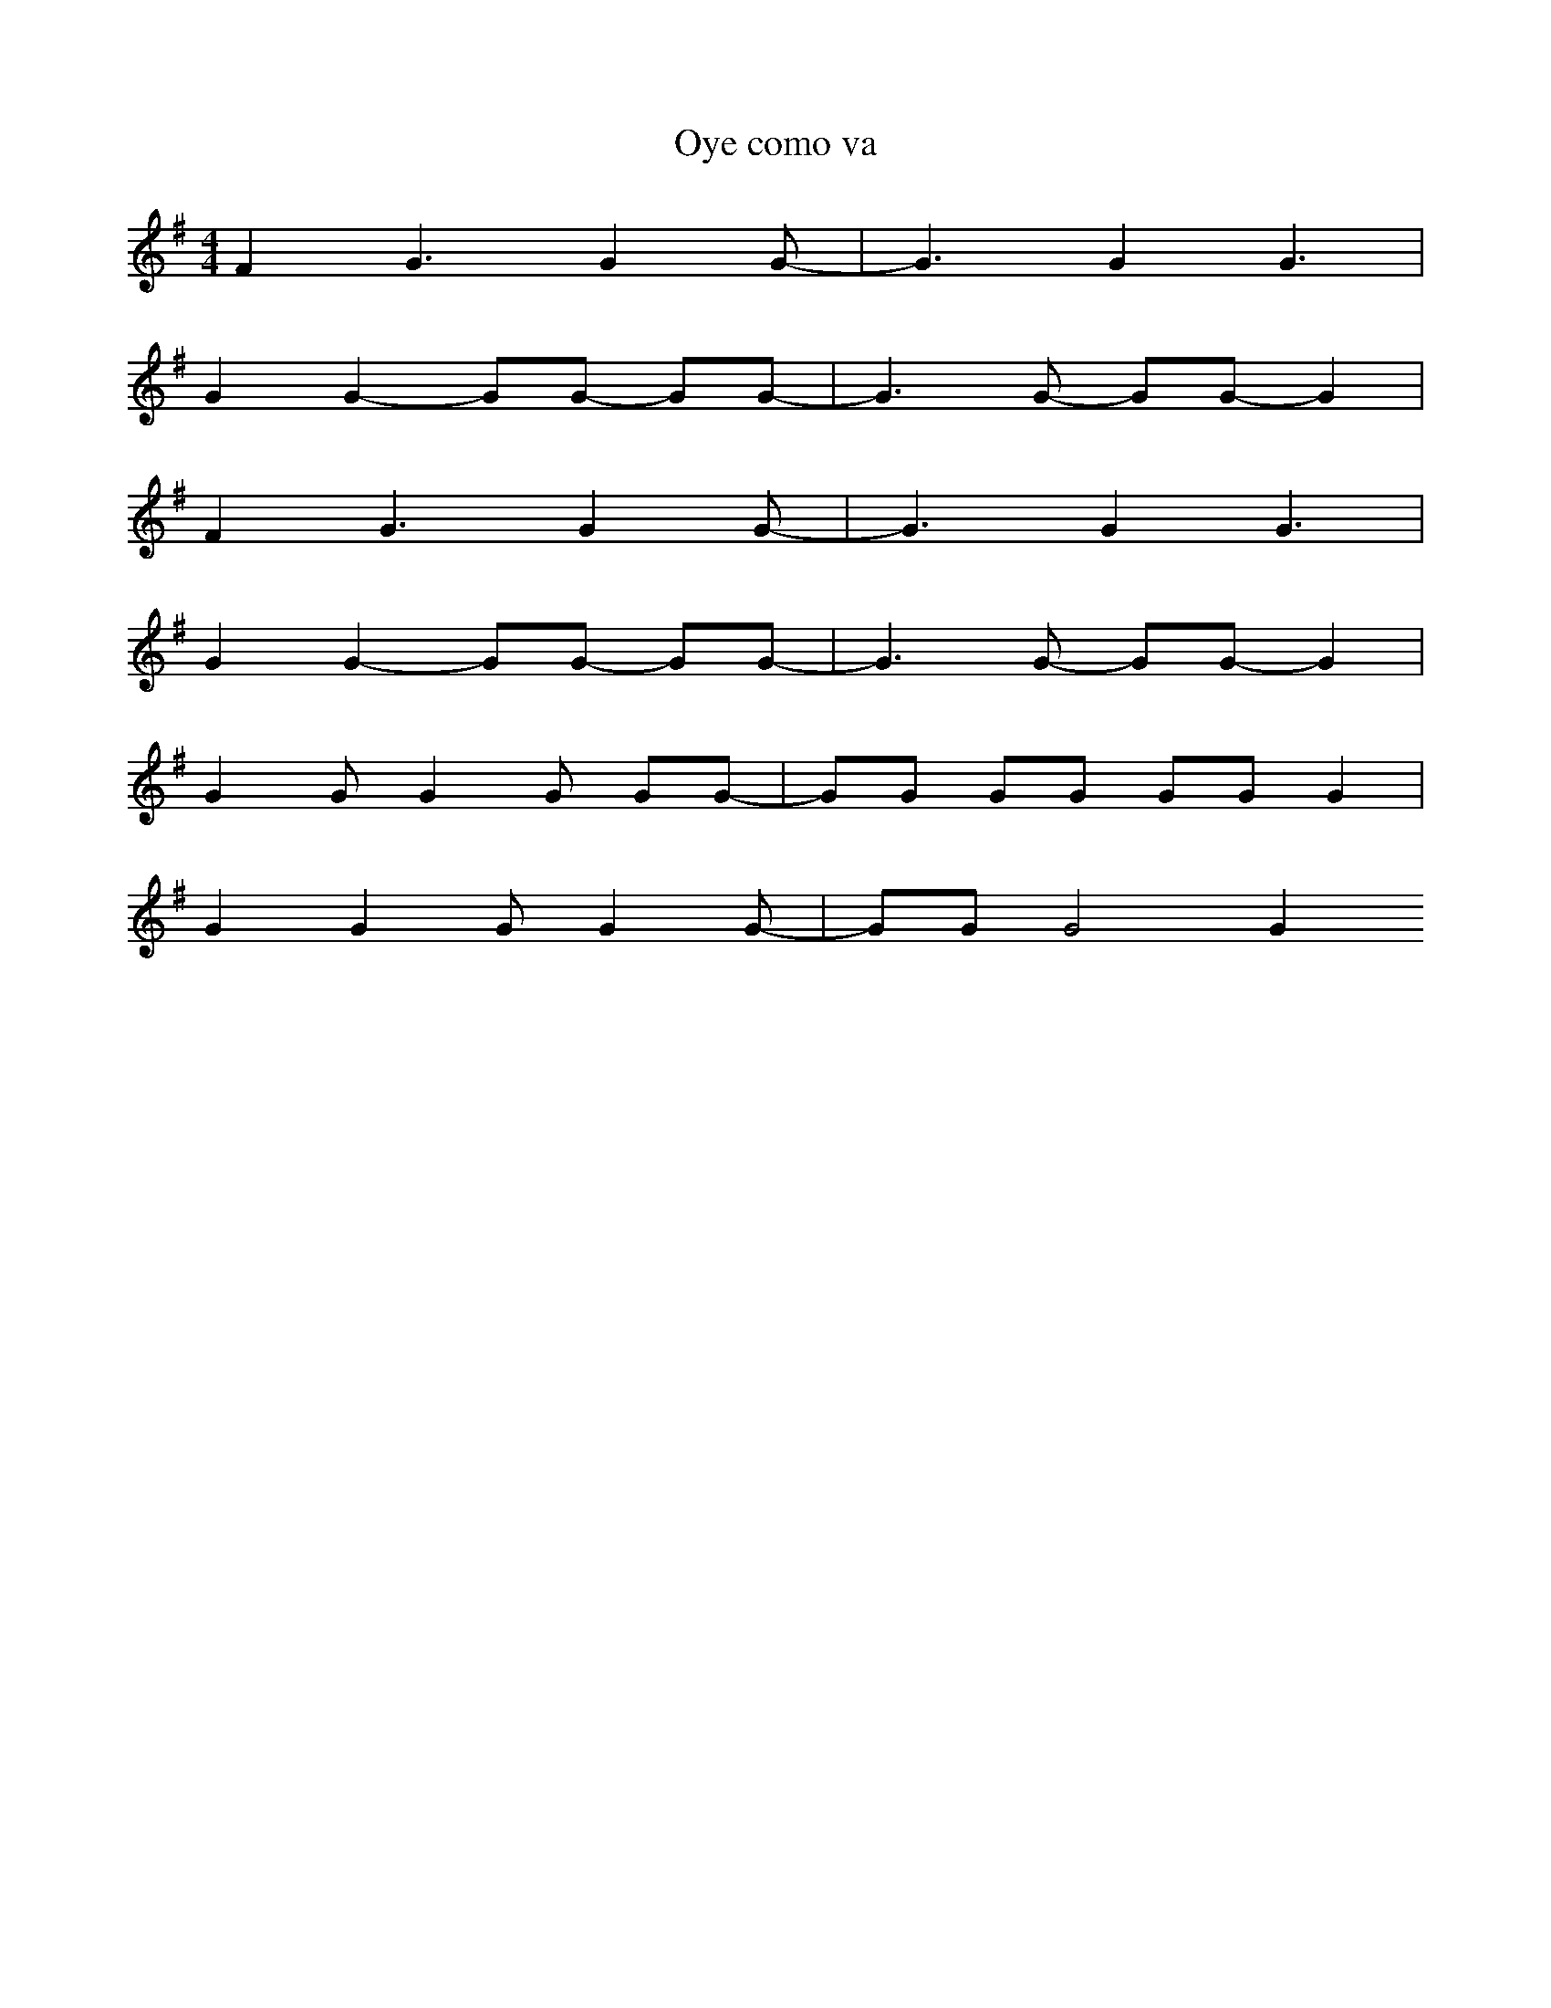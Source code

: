 X:1
T:Oye como va
L:1/4
M:4/4
K:Em
N:A) 12 123 12 1234 12 123 B)...
F G3/2 G G/-| G3/2 G G3/2 | 
G G- G/G/ -G/G/- |G3/2 G/- G/G/- G |
F G3/2 G G/-| G3/2 G G3/2 | 
G G- G/G/ -G/G/- |G3/2 G/- G/G/- G |
G G/G G/ G/G/-|G/G/ G/G/ G/G/ G | 
G G G/G G/-| G/G/ G2 G